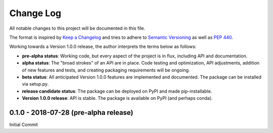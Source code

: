 ##########
Change Log
##########

All notable changes to this project will be documented in this file.

The format is inspired by `Keep a Changelog <https://keepachangelog.com/en/1.0.0/>`_ and tries to adhere to `Semantic Versioning <http://semver.org>`_ as well as `PEP 440 <https://www.python.org/dev/peps/pep-0440/>`_.

Working towards a Version 1.0.0 release, the author interprets the terms below as follows:

* **pre-alpha status**: Working code, but every aspect of the project is in flux, including API and documentation.

* **alpha status**: The "broad strokes" of an API are in place. Code testing and optimization, API adjustments, addition of new features and tests, and creating packaging requirements will be ongoing.

* **beta status**: All anticipated Version 1.0.0 features are implemented and documented. The package can be installed via setup.py.

* **release candidate status**: The package can be deployed on PyPI and made pip-installable.

* **Version 1.0.0 release**: API is stable. The package is available on PyPI (and perhaps conda).


0.1.0 - 2018-07-28 (pre-alpha release)
----------------------------------

Initial Commit
